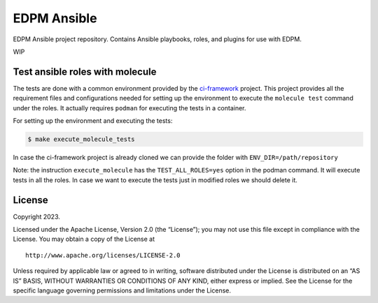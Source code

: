 EDPM Ansible
============

EDPM Ansible project repository. Contains Ansible playbooks, roles, and
plugins for use with EDPM.

WIP

Test ansible roles with molecule
--------------------------------

The tests are done with a common environment provided by the
`ci-framework <https://github.com/openstack-k8s-operators/ci-framework/>`__
project. This project provides all the requirement files and
configurations needed for setting up the environment to execute the
``molecule test`` command under the roles. It actually requires
``podman`` for executing the tests in a container.

For setting up the environment and executing the tests:

.. code:: bash

   $ make execute_molecule_tests

In case the ci-framework project is already cloned we can provide the
folder with ``ENV_DIR=/path/repository``

Note: the instruction ``execute_molecule`` has the
``TEST_ALL_ROLES=yes`` option in the podman command. It will execute
tests in all the roles. In case we want to execute the tests just in
modified roles we should delete it.

License
-------

Copyright 2023.

Licensed under the Apache License, Version 2.0 (the “License”); you may
not use this file except in compliance with the License. You may obtain
a copy of the License at

::

   http://www.apache.org/licenses/LICENSE-2.0

Unless required by applicable law or agreed to in writing, software
distributed under the License is distributed on an “AS IS” BASIS,
WITHOUT WARRANTIES OR CONDITIONS OF ANY KIND, either express or implied.
See the License for the specific language governing permissions and
limitations under the License.
